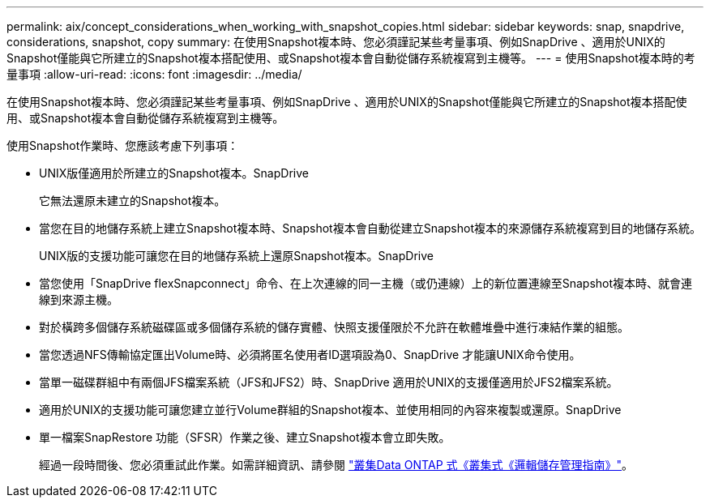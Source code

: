 ---
permalink: aix/concept_considerations_when_working_with_snapshot_copies.html 
sidebar: sidebar 
keywords: snap, snapdrive, considerations, snapshot, copy 
summary: 在使用Snapshot複本時、您必須謹記某些考量事項、例如SnapDrive 、適用於UNIX的Snapshot僅能與它所建立的Snapshot複本搭配使用、或Snapshot複本會自動從儲存系統複寫到主機等。 
---
= 使用Snapshot複本時的考量事項
:allow-uri-read: 
:icons: font
:imagesdir: ../media/


[role="lead"]
在使用Snapshot複本時、您必須謹記某些考量事項、例如SnapDrive 、適用於UNIX的Snapshot僅能與它所建立的Snapshot複本搭配使用、或Snapshot複本會自動從儲存系統複寫到主機等。

使用Snapshot作業時、您應該考慮下列事項：

* UNIX版僅適用於所建立的Snapshot複本。SnapDrive
+
它無法還原未建立的Snapshot複本。

* 當您在目的地儲存系統上建立Snapshot複本時、Snapshot複本會自動從建立Snapshot複本的來源儲存系統複寫到目的地儲存系統。
+
UNIX版的支援功能可讓您在目的地儲存系統上還原Snapshot複本。SnapDrive

* 當您使用「SnapDrive flexSnapconnect」命令、在上次連線的同一主機（或仍連線）上的新位置連線至Snapshot複本時、就會連線到來源主機。
* 對於橫跨多個儲存系統磁碟區或多個儲存系統的儲存實體、快照支援僅限於不允許在軟體堆疊中進行凍結作業的組態。
* 當您透過NFS傳輸協定匯出Volume時、必須將匿名使用者ID選項設為0、SnapDrive 才能讓UNIX命令使用。
* 當單一磁碟群組中有兩個JFS檔案系統（JFS和JFS2）時、SnapDrive 適用於UNIX的支援僅適用於JFS2檔案系統。
* 適用於UNIX的支援功能可讓您建立並行Volume群組的Snapshot複本、並使用相同的內容來複製或還原。SnapDrive
* 單一檔案SnapRestore 功能（SFSR）作業之後、建立Snapshot複本會立即失敗。
+
經過一段時間後、您必須重試此作業。如需詳細資訊、請參閱 link:http://docs.netapp.com/ontap-9/topic/com.netapp.doc.dot-cm-vsmg/home.html["叢集Data ONTAP 式《叢集式《邏輯儲存管理指南》"]。


